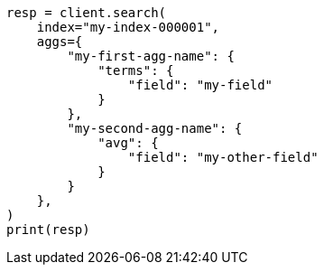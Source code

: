 // This file is autogenerated, DO NOT EDIT
// aggregations.asciidoc:149

[source, python]
----
resp = client.search(
    index="my-index-000001",
    aggs={
        "my-first-agg-name": {
            "terms": {
                "field": "my-field"
            }
        },
        "my-second-agg-name": {
            "avg": {
                "field": "my-other-field"
            }
        }
    },
)
print(resp)
----
